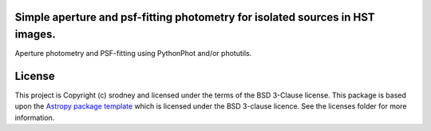 Simple aperture and psf-fitting photometry for isolated sources in HST images.
------------------------------------------------------------------------------

.. image:: http://img.shields.io/badge/powered%20by-AstroPy-orange.svg?style=flat
    :target: http://www.astropy.org
    :alt: Powered by Astropy Badge

Aperture photometry and PSF-fitting using PythonPhot and/or photutils.


License
-------

This project is Copyright (c) srodney and licensed under
the terms of the BSD 3-Clause license. This package is based upon
the `Astropy package template <https://github.com/astropy/package-template>`_
which is licensed under the BSD 3-clause licence. See the licenses folder for
more information.
